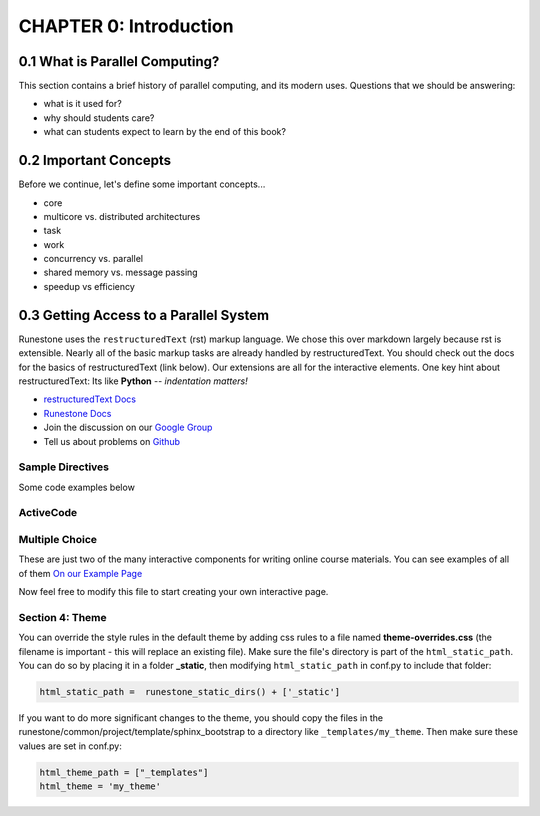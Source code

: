

CHAPTER 0: Introduction
:::::::::::::::::::::::::

0.1 What is Parallel Computing?
--------------------------------

This section contains a brief history of parallel computing, and its modern uses. Questions that we should be answering:

* what is it used for?
* why should students care?
* what can students expect to learn by the end of this book?


0.2 Important Concepts
------------------------

Before we continue, let's define some important concepts...

* core 
* multicore vs. distributed architectures
* task
* work
* concurrency vs. parallel
* shared memory vs. message passing
* speedup vs efficiency


0.3 Getting Access to a Parallel System
----------------------------------------


Runestone uses the ``restructuredText`` (rst) markup language.  We chose this over markdown largely because rst is extensible.  Nearly all of the basic markup tasks are already handled by restructuredText.  You should check out the docs for the basics of restructuredText (link below). Our extensions are all for the interactive elements.  One key hint about restructuredText:  Its like **Python** -- *indentation matters!*

* `restructuredText Docs <http://docutils.sourceforge.net/rst.html>`_
* `Runestone Docs <https://runestone.academy/runestone/static/authorguide/index.html>`_
* Join the discussion on our `Google Group <https://groups.google.com/forum/#!forum/runestone_instructors>`_
* Tell us about problems on `Github <https://github.com/RunestoneInteractive/RunestoneComponents>`_



Sample Directives
****************************

Some code examples below

ActiveCode
**********

.. activecode:: codeexample1
   :coach:
   :caption: This is a caption

   print("My first program adds a list of numbers")
   myList = [2, 4, 6, 8, 10]
   total = 0
   for num in myList:
       total = total + num
   print(total)

Multiple Choice
********************

.. mchoice:: question1_2
    :multiple_answers:
    :correct: a,b,d
    :answer_a: red
    :answer_b: yellow
    :answer_c: black
    :answer_d: green
    :feedback_a: Red is a definitely on of the colors.
    :feedback_b: Yes, yellow is correct.
    :feedback_c: Remember the acronym...ROY G BIV.  B stands for blue.
    :feedback_d: Yes, green is one of the colors.

    Which colors might be found in a rainbow? (choose all that are correct)

These are just two of the many interactive components for writing online course materials.  You can see examples of all of them `On our Example Page <http://interactivepython.org/runestone/static/overview/overview.html>`_

Now feel free to modify this file to start creating your own interactive page.


Section 4: Theme
*****************

You can override the style rules in the default theme by adding css rules to a file named **theme-overrides.css** (the filename is important - this will replace an existing file). Make sure the file's directory is part of the ``html_static_path``. You can do so by placing it in a folder **_static**, then modifying ``html_static_path`` in conf.py to include that folder:

.. code:: 

    html_static_path =  runestone_static_dirs() + ['_static']


If you want to do more significant changes to the theme, you should copy the files in the runestone/common/project/template/sphinx_bootstrap to a directory like ``_templates/my_theme``. Then make sure these values are set in conf.py:

.. code:: 

    html_theme_path = ["_templates"]
    html_theme = 'my_theme'